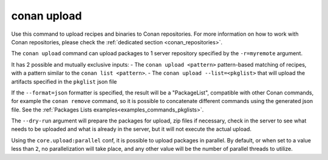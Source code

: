 .. _reference_commands_upload:

conan upload
============

Use this command to upload recipes and binaries to Conan repositories. For more
information on how to work with Conan repositories, please check the :ref:`dedicated
section <conan_repositories>`.

.. autocommand::
    :command: conan upload -h


The ``conan upload`` command can upload packages to 1 server repository specified by the ``-r=myremote`` argument.

It has 2 possible and mutually exclusive inputs:
- The ``conan upload <pattern>`` pattern-based matching of recipes, with a pattern similar to the ``conan list <pattern>``.
- The ``conan upload --list=<pkglist>`` that will upload the artifacts specified in the ``pkglist`` json file


If the ``--format=json`` formatter is specified, the result will be a "PackageList", compatible with other Conan commands, for example the ``conan remove`` command, so it is possible to concatenate different commands using the generated json file. See the :ref:`Packages Lists examples<examples_commands_pkglists>`.

The ``--dry-run`` argument will prepare the packages for upload, zip files if necessary, check in the server to see what needs to be uploaded and what is already in the server, but it will not execute the actual upload. 

Using the ``core.upload:parallel`` conf, it is possible to upload packages in parallel.
By default, or when set to a value less than ``2``, no parallelization will take place,
and any other value will be the number of parallel threads to utilize.

.. seealso::

    - :ref:`Uploading packages tutorial <uploading_packages>`
    - :ref:`Working with Conan repositories <conan_repositories>`
    - :ref:`Managing remotes with conan remote command <reference_commands_remote>`
    - :ref:`Uploading metadata files<devops_metadata>`.
